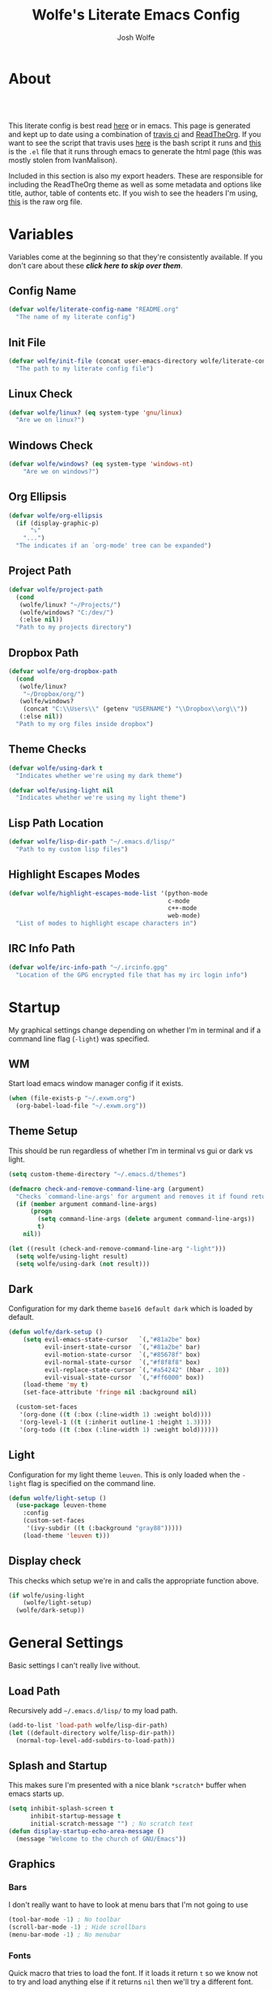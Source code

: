 * About
#+TITLE: Wolfe's Literate Emacs Config
#+AUTHOR: Josh Wolfe
#+HTML_HEAD: <link rel="stylesheet" type="text/css" href="https://www.pirilampo.org/styles/readtheorg/css/htmlize.css"/>
#+HTML_HEAD: <link rel="stylesheet" type="text/css" href="readtheorg.css"/>
#+HTML_HEAD: <script src="https://ajax.googleapis.com/ajax/libs/jquery/2.1.3/jquery.min.js"></script>
#+HTML_HEAD: <script src="https://maxcdn.bootstrapcdn.com/bootstrap/3.3.4/js/bootstrap.min.js"></script>
#+HTML_HEAD: <script type="text/javascript" src="https://www.pirilampo.org/styles/lib/js/jquery.stickytableheaders.min.js"></script>
#+HTML_HEAD: <script type="text/javascript" src="https://www.pirilampo.org/styles/readtheorg/js/readtheorg.js"></script>
#+LATEX_HEADER: \usepackage[margin=0.7in]{geometry}
#+HTML: <a href="https://travis-ci.org/WolfeCub/dotfiles"><img style="width:90px" src="https://travis-ci.org/WolfeCub/dotfiles.svg?branch=master" alt="Build Status"/></a><br><br>

This literate config is best read [[http://wolfecub.github.io/dotfiles/][here]] or in emacs.
This page is generated and kept up to date using a combination of
[[https://travis-ci.org/WolfeCub/dotfiles/][travis ci]] and [[https://github.com/fniessen/org-html-themes][ReadTheOrg]]. If you want to see the script that travis
uses [[https://github.com/WolfeCub/dotfiles/blob/master/.travis/build_site.sh][here]] is the bash script it runs and [[https://github.com/WolfeCub/dotfiles/blob/master/.travis/generate-html.el][this]] is the =.el= file that
it runs through emacs to generate the html page (this was mostly stolen
from IvanMalison).

Included in this section is also my export headers. These are responsible
for including the ReadTheOrg theme as well as some metadata and options
like title, author, table of contents etc. If you wish to see the headers
I'm using, [[https://raw.githubusercontent.com/WolfeCub/dotfiles/master/emacs/.emacs.d/README.org][this]] is the raw org file.

* Variables

Variables come at the beginning so that they're consistently available.
If you don't care about these *[[Startup][click here to skip over them]]*.

** Config Name

#+BEGIN_SRC emacs-lisp :tangle yes
  (defvar wolfe/literate-config-name "README.org"
    "The name of my literate config")
#+END_SRC

** Init File

#+BEGIN_SRC emacs-lisp :tangle yes
  (defvar wolfe/init-file (concat user-emacs-directory wolfe/literate-config-name)
    "The path to my literate config file")
#+END_SRC

** Linux Check

#+BEGIN_SRC emacs-lisp :tangle yes
  (defvar wolfe/linux? (eq system-type 'gnu/linux)
    "Are we on linux?")
#+END_SRC

** Windows Check

#+BEGIN_SRC emacs-lisp :tangle yes
(defvar wolfe/windows? (eq system-type 'windows-nt)
    "Are we on windows?")
#+END_SRC

** Org Ellipsis

#+BEGIN_SRC emacs-lisp :tangle yes
  (defvar wolfe/org-ellipsis
    (if (display-graphic-p)
        "⤵"
      "...")
    "The indicates if an `org-mode' tree can be expanded")
#+END_SRC

** Project Path

#+BEGIN_SRC emacs-lisp :tangle yes
  (defvar wolfe/project-path
    (cond
     (wolfe/linux? "~/Projects/")
     (wolfe/windows? "C:/dev/")
     (:else nil))
    "Path to my projects directory")
#+END_SRC

** Dropbox Path

#+BEGIN_SRC emacs-lisp :tangle yes
  (defvar wolfe/org-dropbox-path
    (cond
     (wolfe/linux?
      "~/Dropbox/org/")
     (wolfe/windows?
      (concat "C:\\Users\\" (getenv "USERNAME") "\\Dropbox\\org\\"))
     (:else nil))
    "Path to my org files inside dropbox")
#+END_SRC

** Theme Checks

#+BEGIN_SRC emacs-lisp :tangle yes
  (defvar wolfe/using-dark t
    "Indicates whether we're using my dark theme")
#+END_SRC

#+BEGIN_SRC emacs-lisp :tangle yes
  (defvar wolfe/using-light nil
    "Indicates whether we're using my light theme")
#+END_SRC

** Lisp Path Location

#+BEGIN_SRC emacs-lisp :tangle yes
  (defvar wolfe/lisp-dir-path "~/.emacs.d/lisp/"
    "Path to my custom lisp files")
#+END_SRC

** Highlight Escapes Modes

#+BEGIN_SRC emacs-lisp :tangle yes
  (defvar wolfe/highlight-escapes-mode-list '(python-mode
                                              c-mode
                                              c++-mode
                                              web-mode)
    "List of modes to highlight escape characters in")
#+END_SRC

** IRC Info Path

#+BEGIN_SRC emacs-lisp :tangle yes
  (defvar wolfe/irc-info-path "~/.ircinfo.gpg"
    "Location of the GPG encrypted file that has my irc login info")
#+END_SRC

* Startup

My graphical settings change depending on whether I'm in terminal
and if a command line flag (=-light=) was specified.

** WM

Start load emacs window manager config if it exists.

#+BEGIN_SRC emacs-lisp :tangle yes
  (when (file-exists-p "~/.exwm.org")
    (org-babel-load-file "~/.exwm.org"))
#+END_SRC

** Theme Setup

This should be run regardless of whether I'm in terminal vs gui or dark vs light.

#+BEGIN_SRC emacs-lisp :tangle yes
  (setq custom-theme-directory "~/.emacs.d/themes")

  (defmacro check-and-remove-command-line-arg (argument)
    "Checks `command-line-args' for argument and removes it if found returning t or nil"
    (if (member argument command-line-args)
        (progn
          (setq command-line-args (delete argument command-line-args))
          t)
      nil))

  (let ((result (check-and-remove-command-line-arg "-light")))
    (setq wolfe/using-light result)
    (setq wolfe/using-dark (not result)))
#+END_SRC

** Dark

Configuration for my dark theme =base16 default dark= which is loaded by default.

#+BEGIN_SRC emacs-lisp :tangle yes
  (defun wolfe/dark-setup ()
      (setq evil-emacs-state-cursor   `(,"#81a2be" box)
            evil-insert-state-cursor  `(,"#81a2be" bar)
            evil-motion-state-cursor  `(,"#85678f" box)
            evil-normal-state-cursor  `(,"#f8f8f8" box)
            evil-replace-state-cursor `(,"#a54242" (hbar . 10))
            evil-visual-state-cursor  `(,"#ff6000" box))
      (load-theme 'my t)
      (set-face-attribute 'fringe nil :background nil)

    (custom-set-faces
     '(org-done ((t (:box (:line-width 1) :weight bold))))
     '(org-level-1 ((t (:inherit outline-1 :height 1.3))))
     '(org-todo ((t (:box (:line-width 1) :weight bold))))))
#+END_SRC

** Light

Configuration for my light theme =leuven=. This is only loaded when the =-light= flag is
specified on the command line.

#+BEGIN_SRC emacs-lisp :tangle yes
  (defun wolfe/light-setup ()
    (use-package leuven-theme
      :config
      (custom-set-faces
       '(ivy-subdir ((t (:background "gray88")))))
      (load-theme 'leuven t)))
#+END_SRC

** Display check

This checks which setup we're in and calls the appropriate function above.

#+BEGIN_SRC emacs-lisp :tangle yes
  (if wolfe/using-light
      (wolfe/light-setup)
    (wolfe/dark-setup))
#+END_SRC

* General Settings

Basic settings I can't really live without.

** Load Path

Recursively add =~/.emacs.d/lisp/= to my load path.

#+BEGIN_SRC emacs-lisp :tangle yes
  (add-to-list 'load-path wolfe/lisp-dir-path)
  (let ((default-directory wolfe/lisp-dir-path))
    (normal-top-level-add-subdirs-to-load-path))
#+END_SRC

** Splash and Startup

This makes sure I'm presented with a nice blank =*scratch*=
buffer when emacs starts up.

#+BEGIN_SRC emacs-lisp :tangle yes
  (setq inhibit-splash-screen t
        inhibit-startup-message t
        initial-scratch-message "") ; No scratch text
  (defun display-startup-echo-area-message ()
    (message "Welcome to the church of GNU/Emacs"))
#+END_SRC

** Graphics
*** Bars

I don't really want to have to look at menu bars that I'm not going to use

#+BEGIN_SRC emacs-lisp :tangle yes
  (tool-bar-mode -1) ; No toolbar
  (scroll-bar-mode -1) ; Hide scrollbars
  (menu-bar-mode -1) ; No menubar
#+END_SRC

*** Fonts

Quick macro that tries to load the font. If it loads it return =t= so we
know not to try and load anything else if it returns =nil= then we'll
try a different font.

#+BEGIN_SRC emacs-lisp :tangle yes
  (defmacro load-font-if-exists (family size)
    (if (member family (font-family-list)) ; Set default font
        (progn
          (let ((font-and-size (format "%s-%s" family size)))
            (add-to-list 'default-frame-alist `(font . ,font-and-size))
            (set-face-attribute 'default t :font font-and-size))
          t)
      nil))
#+END_SRC

I like =Inconsolata-dz= a bit more than =Inconsolata= so use it if installed
otherwise fall back to regular =Inconsolata=.

#+BEGIN_SRC emacs-lisp :tangle yes
  (unless (load-font-if-exists "Inconsolata-dz" 16)
    (load-font-if-exists "Inconsolata" 16))
#+END_SRC

Force =Fira Code= for all =UTF-8= symbols.

#+BEGIN_SRC emacs-lisp :tangle yes
  (when (display-graphic-p)
    (let ((utf8-font "Fira Code"))
      (set-fontset-font "fontset-startup" '(#x000000 . #x3FFFFF) utf8-font)
      (set-fontset-font "fontset-default" '(#x000000 . #x3FFFFF) utf8-font)
      (set-fontset-font "fontset-standard" '(#x000000 . #x3FFFFF) utf8-font)))
#+END_SRC

Make sure that UTF-8 is used everywhere.

#+BEGIN_SRC emacs-lisp :tangle yes
  (set-terminal-coding-system  'utf-8)
  (set-keyboard-coding-system  'utf-8)
  (set-language-environment    'utf-8)
  (set-selection-coding-system 'utf-8)
  (setq locale-coding-system   'utf-8)
  (prefer-coding-system        'utf-8)
  (set-input-method nil)
#+END_SRC

*** Pretty Symbols

In emacs =24.4= we got =prettify-symbols-mode= which replaces things like =lambda=
with =λ=. This can help make the code easier to read. The =inhibit-compacting-font-caches=
stops garbage collect from trying to handle font caches which makes things a lot faster
and saves us ram.

#+BEGIN_SRC emacs-lisp :tangle yes
  (setq prettify-symbols-unprettify-at-point 'right-edge)
  (setq inhibit-compacting-font-caches t)
#+END_SRC

**** Global

These symbols are the basics that I would like enabled for all =prog-mode= modes.
This function can be called by the mode specific hook to push the defaults.

#+BEGIN_SRC emacs-lisp :tangle yes
  (defun wolfe/pretty-symbol-push-default ()
    (push '("!=" . ?≠) prettify-symbols-alist)
    (push '("<=" . ?≤) prettify-symbols-alist)
    (push '(">=" . ?≥) prettify-symbols-alist)
    (push '("=>" . ?⇒) prettify-symbols-alist))
#+END_SRC

Now apply the default to some modes I don't want anything special in.

#+BEGIN_SRC emacs-lisp :tangle yes
  (mapc
   (lambda (hook)
     (add-hook 'hook (lambda () (wolfe/pretty-symbol-push-default))))
   '(c-mode))
#+END_SRC

**** Python

#+BEGIN_SRC emacs-lisp :tangle yes
  (add-hook 'python-mode-hook
            (lambda ()
              (wolfe/pretty-symbol-push-default)
              (push '("def"    . ?ƒ) prettify-symbols-alist)
              (push '("sum"    . ?Σ) prettify-symbols-alist)
              (push '("**2"    . ?²) prettify-symbols-alist)
              (push '("**3"    . ?³) prettify-symbols-alist)
              (push '("None"   . ?∅) prettify-symbols-alist)
              (push '("in"     . ?∈) prettify-symbols-alist)
              (push '("not in" . ?∉) prettify-symbols-alist)
              (push '("return" . ?➡) prettify-symbols-alist)
              (prettify-symbols-mode t)))
#+END_SRC

**** Lisp

#+BEGIN_SRC emacs-lisp :tangle yes
  (add-hook 'emacs-lisp-mode-hook
            (lambda ()
              (wolfe/pretty-symbol-push-default)
              (push '("defun"    . ?ƒ) prettify-symbols-alist)
              (push '("defmacro" . ?μ) prettify-symbols-alist)
              (push '("defvar"   . ?ν) prettify-symbols-alist)
              (prettify-symbols-mode t)))
#+END_SRC

**** Go

#+BEGIN_SRC emacs-lisp :tangle yes
  (add-hook 'go-mode-hook
            (lambda ()
              (wolfe/pretty-symbol-push-default)
              (push '("func"    . ?ƒ) prettify-symbols-alist)
              (push '(":="    . ?←) prettify-symbols-alist)
              (prettify-symbols-mode t)))
#+END_SRC

*** Column Marker

#+BEGIN_SRC emacs-lisp :tangle yes
  (use-package column-marker
    :ensure nil
    :config
    (add-hook 'prog-mode-hook (lambda () (interactive) (column-marker-1 81)))
    (custom-set-faces
     '(column-marker-1 ((t (:background "dim gray"))))))
#+END_SRC

*** Highlight Escape Characters

This defines 4 new faces and the appropriate =regexps= that highlight
them and maps them to all the modes in [[Highlight Escapes Modes][=wolfe/highlight-escapes-mode-list=]].

#+BEGIN_SRC emacs-lisp :tangle yes
  (defface wolfe/backslash-escape-backslash-face
    '((t :inherit font-lock-regexp-grouping-backslash))
    "Face for the back-slash component of a back-slash escape."
    :group 'font-lock-faces)

  (defface wolfe/backslash-escape-char-face
    '((t :inherit font-lock-regexp-grouping-construct))
    "Face for the charcter component of a back-slash escape."
    :group 'font-lock-faces)

  (defface wolfe/format-code-format-face
    '((t :inherit font-lock-regexp-grouping-backslash))
    "Face for the % component of a printf format code."
    :group 'font-lock-faces)

  (defface wolfe/format-code-directive-face
    '((t :inherit font-lock-regexp-grouping-construct))
    "Face for the directive component of a printf format code."
    :group 'font-lock-faces)

  (mapc
   (lambda (mode)
     (font-lock-add-keywords
      mode
      '(("\\(\\\\\\)." 1 'wolfe/backslash-escape-backslash-face prepend)
        ("\\\\\\(.\\)" 1 'wolfe/backslash-escape-char-face      prepend)
        ("\\(%\\)."    1 'wolfe/format-code-format-face         prepend)
        ("%\\(.\\)"    1 'wolfe/format-code-directive-face      prepend))))
   wolfe/highlight-escapes-mode-list)
#+END_SRC

*** Highlight Todo, Fixme & Bug

#+BEGIN_SRC emacs-lisp :tangle yes
  (add-hook 'prog-mode-hook
                 (lambda ()
                  (font-lock-add-keywords nil
                   '(("\\<\\(FIXME\\|TODO\\|BUG\\|XXX\\):" 1 font-lock-warning-face t)))))
#+END_SRC

** Personal Defaults

Nothing to crazy here just the type of behaviour I personally
expect as default.

#+BEGIN_SRC emacs-lisp :tangle yes
  (show-paren-mode t) ; Highlights matching parens
  (fset 'yes-or-no-p 'y-or-n-p) ; y/n instead of yes/no
  (blink-cursor-mode -1) ; No need to flash the cursor
  (column-number-mode t) ; Show column in mode-line
  (delete-selection-mode 1) ; Replace selection on insert
  (setq-default truncate-lines t ; Don't wrap
                indent-tabs-mode nil)
  (setq vc-follow-symlinks t ; Always follow symlinks
        tags-revert-without-query t ; Don't ask to reload TAGS file
        echo-keystrokes 0.5
        custom-file "~/.emacs.d/custom.el" ; Set custom file and don't load it
        source-directory "~/Projects/emacs/")
#+END_SRC

** Misc
*** Vim Scrolloff

This makes scrolling gradual rather than by half page. I find that the
half page scroll really makes me lose where I am in the file so here
I make sure to scroll one line at a time. In addition I want to keep
what I'm working on centered so I start scrolling when the cursor is
10 lines away from the margin.

This behaviour in general emulates the =scrolloff= option in vim.

#+BEGIN_SRC emacs-lisp :tangle yes
  (setq scroll-margin 10
        scroll-step 1
        scroll-conservatively 10000
        scroll-preserve-screen-position 1)
#+END_SRC

*** Shell Tweaks

#+BEGIN_SRC emacs-lisp :tangle yes
  (setq explicit-shell-file-name
        (if (file-readable-p "/usr/bin/zsh") "/usr/bin/zsh" "/bin/bash"))
  (when (eq system-type 'windows-nt)
    (setq explicit-shell-file-name "cmdproxy.exe"))
#+END_SRC

*** Spell Check

#+BEGIN_SRC emacs-lisp :tangle yes
  (when wolfe/windows?
    (setq ispell-program-name "c:/emacs/hunspell/bin/hunspell.exe"))
#+END_SRC

*** Help & Compilation

Keep the output scrolling as it compiles.

#+BEGIN_SRC emacs-lisp :tangle yes
  (require 'compile)
  (setq compilation-scroll-output t)
#+END_SRC

=q= should really quit the buffer not just stick it at the bottom.

#+BEGIN_SRC emacs-lisp :tangle yes
  (dolist (m (list help-mode-map compilation-mode-map))
    (bind-key (kbd "q") (lambda () (interactive) (quit-window t)) m))
#+END_SRC

** Mode Line

If we're in GUI emacs we make sure to use =powerline= otherwise we use
a custom mode line configuration.

#+BEGIN_SRC emacs-lisp :tangle yes
      (if (display-graphic-p)
          (use-package powerline
            :init
            (defadvice powerline-major-mode (around delight-powerline-major-mode activate)
              (let ((inhibit-mode-name-delight nil))
                ad-do-it))

            :config
            (setq powerline-arrow-shape 'curve
                  powerline-display-buffer-size nil
                  powerline-display-mule-info nil)
            (powerline-default-theme)
            (remove-hook 'focus-out-hook 'powerline-unset-selected-window)
            (setq powerline-height 24))

        (setq-default mode-line-format
         (list
          " "
          ;; is this buffer read-only?
          '(:eval (when buffer-read-only
                    (propertize "RO"
                                'face 'font-lock-type-face
                                'help-echo "Buffer is read-only")))

          ;; was this buffer modified since the last save?
          '(:eval (when (buffer-modified-p)
                    (propertize "M"
                                'face 'font-lock-warning-face
                                'help-echo "Buffer has been modified")))

          " "
          ;; the buffer name; the file name as a tool tip
          '(:eval (propertize "%b " 'face 'font-lock-keyword-face
                              'help-echo (buffer-file-name)))


          ;; the current major mode for the buffer.
          "["

          '(:eval (propertize (format-mode-line mode-name) 'face '(:family "Arial")
                              'help-echo buffer-file-coding-system))
          '(:eval (propertize (format-mode-line minor-mode-alist)
                              'face '(:family "Arial")))
          "]             "

          ;; line and column
          "(" ;; '%02' to set to 2 chars at least; prevents flickering
          (propertize "%02l" 'face 'font-lock-type-face) ","
          (propertize "%02c" 'face 'font-lock-type-face)
          ") "

          ;; relative position, size of file
          "["
          (propertize "%p" 'face 'font-lock-constant-face) ;; % above top
          "/"
          (propertize "%I" 'face 'font-lock-constant-face) ;; size
          "] "

          ;; add the time, with the date and the emacs uptime in the tooltip
          '(:eval (propertize (format-time-string "%H:%M")
                              'help-echo
                              (concat (format-time-string "%c; ")
                                      (emacs-uptime "Uptime:%hh"))))
          )))
#+END_SRC

** Line Numbers

Vim-like relative line numbering. If we're on the latest versions of emacs
(i.e. =26.0.50= or higher) then we should use the native line numbering
otherwise we fall back to =nlinum-relative=.

#+BEGIN_SRC emacs-lisp :tangle yes
  (if (version< "26.0.50" emacs-version)
      (progn
        (add-hook 'prog-mode-hook (lambda ()
                                    (display-line-numbers-mode t)
                                    (setq display-line-numbers 'relative))))
    (progn
      (use-package nlinum-relative
        :config
        (nlinum-relative-setup-evil)
        (setq nlinum-relative-redisplay-delay 0.25)
        (setq nlinum-relative-current-symbol "")
        (add-hook 'prog-mode-hook 'nlinum-relative-mode))))

#+END_SRC

* Functions
** Face Under Point

Returns the font lock face that's under the cursor.

#+BEGIN_SRC emacs-lisp :tangle yes
  (defun what-face (pos)
    (interactive "d")
    (let ((face (or (get-char-property (point) 'read-face-name)
                    (get-char-property (point) 'face))))
      (if face (message "Face: %s" face) (message "No face at %d" pos))))
#+END_SRC

** Compile Project

Compiles the project without a prompt.

#+BEGIN_SRC emacs-lisp :tangle yes
  (defun wolfe/compile-no-prompt ()
    (interactive)
    (let ((compilation-read-command nil))
      (compile (eval compile-command))))
#+END_SRC

** Compile Dotfiles

Compiles all el files in the =~/.emacs.d= directory.

#+BEGIN_SRC emacs-lisp :tangle yes
  (defun wolfe/compile-dot-emacs ()
    "Byte-compile dotfiles."
    (interactive)
    (byte-recompile-directory user-emacs-directory 0))
#+END_SRC

#+BEGIN_SRC emacs-lisp :tangle yes
  (defun wolfe/clear-all-elc ()
    (interactive)
    (shell-command "find ~/.emacs.d/ -name \"*.elc\" -type f -delete"))
#+END_SRC

#+BEGIN_SRC emacs-lisp :tangle yes
  (defun wolfe/remove-elc-on-save ()
    "If you're saving an emacs-lisp file, likely the .elc is no longer valid."
    (add-hook 'after-save-hook
              (lambda ()
                (if (file-exists-p (concat buffer-file-name "c"))
                    (delete-file (concat buffer-file-name "c"))))
              nil t))
  (add-hook 'emacs-lisp-mode-hook 'wolfe/remove-elc-on-save)
#+END_SRC

** Find Tags

Looks up tag under point.

#+BEGIN_SRC emacs-lisp :tangle yes
  (defun wolfe/find-tag ()
    "Jump to the tag at point without prompting"
    (interactive)
    (find-tag (find-tag-default)))
#+END_SRC

#+BEGIN_SRC emacs-lisp :tangle yes
  (defun wolfe/create-tags ()
    "Create the tags table"
    (interactive)
    (save-window-excursion (shell-command "etags -R -o ETAGS *")))
#+END_SRC

#+BEGIN_SRC emacs-lisp :tangle yes
  (defadvice xref-find-definitions (around refresh-etags activate)
    "Rerun etags and reload tags if tag not found and redo find-tag.
     If buffer is modified, ask about save before running etags."
    (condition-case err
        ad-do-it
      (error (and (buffer-modified-p) (not (ding))
                  (save-buffer))
             (save-window-excursion (shell-command "etags -R *"))
             ad-do-it)))
#+END_SRC

** Terminal Suspend

Fixes =C-z= in terminal.

#+BEGIN_SRC emacs-lisp :tangle yes
  (defun wolfe/controlz ()
    (interactive)
    (when (eq (display-graphic-p) nil)
      (suspend-frame)))
#+END_SRC

** Dropbox

Utility functions for finding Dropbox directories/files.

#+BEGIN_SRC emacs-lisp :tangle yes
  (defun wolfe/org-open (name)
    "Opens the file in the dropbox path"
    (interactive)
    (evil-buffer-new nil (concat wolfe/org-dropbox-path name ".org")))
#+END_SRC

#+BEGIN_SRC emacs-lisp :tangle yes
  (defun wolfe/dropbox-start ()
    (interactive)
    (if (eq nil (file-exists-p "/virtual/wolfejos/dropbox/.dropbox-dist"))
        (call-process-shell-command "(python ~/.emacs.d/dropbox.py start -i&)")
      (call-process-shell-command "(python ~/.emacs.d/dropbox.py start&)")))
#+END_SRC

#+BEGIN_SRC emacs-lisp :tangle yes
  (defun wolfe/dropbox-stop ()
    (interactive)
    (call-process-shell-command "python ~/.emacs.d/dropbox.py stop&"))
#+END_SRC

** Reload

For reloading =init.el= file without restarting.

#+BEGIN_SRC emacs-lisp :tangle yes
  (defun wolfe/load-init ()
    "Reloads init file"
    (interactive)
    (load-file "~/.emacs.d/init.el"))
#+END_SRC

** Narrowing

Better narrowing.

#+BEGIN_SRC emacs-lisp :tangle yes
  (defun narrow-or-widen-dwim (p)
    "Widen if buffer is narrowed, narrow-dwim otherwise.
  Dwim means: region, org-src-block, org-subtree, or
  defun, whichever applies first. Narrowing to
  org-src-block actually calls `org-edit-src-code'.

  With prefix P, don't widen, just narrow even if buffer
  is already narrowed."
    (interactive "P")
    (declare (interactive-only))
    (cond ((and (buffer-narrowed-p) (not p)) (widen))
          ((region-active-p)
           (narrow-to-region (region-beginning)
                             (region-end)))
          ((derived-mode-p 'org-mode)
           ;; `org-edit-src-code' is not a real narrowing
           ;; command. Remove this first conditional if
           ;; you don't want it.
           (cond ((ignore-errors (org-edit-src-code) t)
                  (delete-other-windows))
                 ((ignore-errors (org-narrow-to-block) t))
                 (t (org-narrow-to-subtree))))
          ((derived-mode-p 'latex-mode)
           (LaTeX-narrow-to-environment))
          (t (narrow-to-defun))))
#+END_SRC

** Man Replacement

Use the real =man= if I'm on a system that has the binary otherwise
we should just use the emacs =woman=.

#+BEGIN_SRC emacs-lisp :tangle yes
  (defun wolfe/man ()
    (if (executable-find "man")
        (man (word-at-point))
      (woman)))
#+END_SRC

** Hot Expand

Is used in one of my [[Hydra][hydras]] =wolfe/hydra-org-expand=. For inserting org-templates.

#+BEGIN_SRC emacs-lisp :tangle yes
  (defun hot-expand (str &optional additional-text)
    "Expand org template."
    (insert str)
    (org-try-structure-completion)
    (when additional-text
      (insert additional-text)
      (forward-line)))
#+END_SRC

** Projectile If-Else

This allows us to easily call a projectile version of a
function if we're inside of a project otherwise we can just
call the normal version. For example =projectile-ag= vs =ag=.

#+BEGIN_SRC emacs-lisp :tangle yes
  (defun wolfe/if-else-projectile (if-function else-function)
    "Calls the if-function if inside a project otherwise
  it calls the else-function"
    (interactive)
    (if (projectile-project-p)
        (call-interactively if-function)
      (call-interactively else-function)))
#+END_SRC

** Projectile Invalidate From List

Select project from list of projectile projects to invalidate.

#+BEGIN_SRC emacs-lisp :tangle yes
  (defun wolfe/projectile-invalidate-list ()
    (interactive)
    (projectile-invalidate-cache t))
#+END_SRC

** User Pass Tupple

Uses GPG to decrypt =file= and returns a list of the contents split on spaces.

#+BEGIN_SRC emacs-lisp :tangle yes
  (defun wolfe/get-user-pass (file)
    (split-string
     (car (last (split-string
                 (shell-command-to-string (concat "gpg --output - --decrypt "
                                                  (expand-file-name file)))
                 "[|\n]" t "[ 	\n]"))) " "))
#+END_SRC

** Ag Kill Buffers and Close Window

Kill all the open ag buffers and delete the window I'm in. This is bound
in my [[Ag][=ag config=]] in =ag-mode-map= so it will close the current =ag= window
and all the buffers.

#+BEGIN_SRC emacs-lisp :tangle yes
  (defun wolfe/ag-kill-buffers-and-window ()
    (interactive)
    (ag-kill-buffers)
    (delete-window))
#+END_SRC

** Org Tree Slides Set Transient Map

This function once called will keep a transient map active until =wolfe--enable-transient-map=
is set to nil at which point it will unbind the variable. This is used with [[Org Tree Slide][=org-tree-slide-mode=]]
to add custom bindings regardless of the mode.

#+BEGIN_SRC emacs-lisp :tangle yes
  (defun wolfe/org-tree-set-transient-map ()
    (interactive)
    (if wolfe--enable-transient-map
        (let ((map (make-sparse-keymap)))
          (define-key map (kbd "<right>") 'org-tree-slide-move-next-tree)
          (define-key map (kbd "<left>")  'org-tree-slide-move-previous-tree)
          (define-key map (kbd "<up>")    'org-tree-slide-content)
          (define-key map (kbd "<down>")  'org-tree-slide-display-header-toggle)
          (set-transient-map map nil 'wolfe/org-tree-set-transient-map))
      (makeunbound wolfe--enable-transient-map)))
#+END_SRC

** Eval and Replace

This was stolen from [[https://github.com/bbatsov/prelude][prelude]] emacs. Over there it's called =prelude-eval-and-replace=.

#+BEGIN_SRC emacs-lisp :tangle yes
  (defun wolfe/eval-and-replace (beginning end)
    "Replace the preceding sexp or region with its value."
    (interactive "r")
    (if (region-active-p)
        (delete-region beginning end)
      (backward-kill-sexp))
    (condition-case nil
        (prin1 (eval (read (current-kill 0)))
               (current-buffer))
      (error (message "Invalid expression")
             (insert (current-kill 0)))))

#+END_SRC

* Org Mode
** General

Setup some basic quality of life org settings.

#+BEGIN_SRC emacs-lisp :tangle yes
  (setq org-pretty-entities t
        org-src-fontify-natively t
        org-src-tab-acts-natively t
        org-src-window-setup 'current-window
        org-fontify-whole-heading-line t
        org-fontify-done-headline t
        org-fontify-quote-and-verse-blocks t
        org-highlight-latex-and-related '(latex)
        org-log-done 'time
        org-enforce-todo-dependencies t
        org-agenda-use-time-grid nil
        org-agenda-skip-deadline-if-done t
        org-agenda-skip-scheduled-if-done t
        org-ellipsis wolfe/org-ellipsis)

  (defun wolfe/org-tags-compute-width ()
    (- (floor (* 0.8 (frame-width)))))

  (add-hook 'org-mode-hook
            (lambda ()
              (setq org-tags-column (wolfe/org-tags-compute-width))
              (org-align-all-tags)))
  (add-hook 'org-agenda-mode-hook
            (lambda ()
              (setq org-agenda-tags-column (wolfe/org-tags-compute-width))
              (org-agenda-align-tags)))

  (defun wolfe/save-org-archive-buffers (orig-fun &rest args)
    (save-some-buffers 'no-confirm
                       (lambda ()
                         (string-match "_archive\\'" buffer-file-name))))

  (advice-add 'org-archive-subtree :after 'wolfe/save-org-archive-buffers)

  (org-babel-do-load-languages
   'org-babel-load-languages
   '((shell . t)
     (  dot . t)))

  (global-set-key "\C-cl" 'org-store-link)

  ;; ispell ignores SRC blocks
  (add-to-list 'ispell-skip-region-alist '("#\\+BEGIN_SRC" . "#\\+END_SRC"))
  (add-to-list 'ispell-skip-region-alist '("#\\+BEGIN_LATEX" . "#\\+END_LATEX"))

  ;; Refresh images after executing a src block
  (add-hook 'org-babel-after-execute-hook
            (lambda ()
              (when org-inline-image-overlays
                (org-redisplay-inline-images))))

  (defun wolfe/confirm-babel-evaluate (lang body)
    (not (string= lang "dot")))
  (setq org-confirm-babel-evaluate 'wolfe/confirm-babel-evaluate)

  ;; Open PDFs with zathura
  (add-hook 'org-mode-hook
            (lambda ()
              (setq org-file-apps
                    (append '(("\\.pdf\\'" . "zathura \"%s\"")) org-file-apps))))
#+END_SRC

** Bullets

Replaces the asterisks with nice UTF-8 bullets.

#+BEGIN_SRC emacs-lisp :tangle yes
  (use-package org-bullets
    :config
    (add-hook 'org-mode-hook (lambda () (org-bullets-mode 1))))
#+END_SRC

** Agenda

Setup org agenda for managing my life.

#+BEGIN_SRC emacs-lisp :tangle yes
  (use-package org-agenda
    :ensure nil
    :bind (("C-c a" . org-agenda)
           :map org-agenda-mode-map
           ("j" . org-agenda-next-item)
           ("k" . org-agenda-previous-item))
    :config
    ;; Formats the agenda into nice columns
    (setq org-agenda-prefix-format
          '((agenda . " %i %-12t% s %-12(car (last (org-get-outline-path)))")
            (timeline . "  % s")
            (todo . " %i %-12:c")
            (tags . " %i %-12:c")
            (search . " %i %-12:c")))

    ;; Sets location of org files
    (setq org-agenda-files `(,(concat wolfe/org-dropbox-path "everything.org")))
    (setq browse-url-browser-function 'browse-url-chromium))
#+END_SRC

** Capture

#+BEGIN_SRC emacs-lisp :tangle yes
  (global-set-key "\C-cc" 'org-capture)

  (setq org-default-notes-file (concat wolfe/org-dropbox-path "everything.org"))
  (setq org-capture-templates
        '(("t" "Task" entry (file+headline "" "Tasks")
           "* TODO %?\n  DEADLINE: %t\n")))
#+END_SRC

** Export

Setup html for syntax highlighting on export and add the apppropriate
minted package for PDF export.

#+BEGIN_SRC emacs-lisp :tangle yes
  (use-package htmlize)

  (require 'ox-latex)
  (add-to-list 'org-latex-packages-alist '("" "minted"))
  (setq org-export-allow-bind-keywords t
        org-latex-listings 'minted)
  (setq org-latex-pdf-process
        '("pdflatex -shell-escape -interaction nonstopmode -output-directory %o %f"
          "pdflatex -shell-escape -interaction nonstopmode -output-directory %o %f"
          "pdflatex -shell-escape -interaction nonstopmode -output-directory %o %f"))
#+END_SRC

*** Hugo

#+BEGIN_SRC emacs-lisp :tangle yes
  (use-package ox-hugo
    :after ox)
#+END_SRC

** Org Tree Slide

Presentation mode that runs from within an org document. I add a custom hook for [[Org Tree Slides Set Transient Map][a function]] that
repeatedly creates a transient map replacing the controls regardless of my evil mode.

#+BEGIN_SRC emacs-lisp :tangle yes
  (use-package org-tree-slide
    :config
    (add-hook 'org-tree-slide-mode-hook
              (lambda ()
                (if org-tree-slide-mode
                    ;; When mode is enabled
                    (progn (setq wolfe--enable-transient-map t)
                           (wolfe/org-tree-set-transient-map))
                  ;; When mode is disabled
                  (setq wolfe--enable-transient-map nil)))))
#+END_SRC

* Keymaps
** Hydra

Customizable popup menus.

#+BEGIN_SRC emacs-lisp :tangle yes
  (use-package hydra)
  (use-package major-mode-hydra
    :ensure nil)
#+END_SRC

*** Major Modes
**** C#

#+BEGIN_SRC emacs-lisp :tangle yes
  (major-mode-hydra-bind csharp-mode "Find"
    ("d" omnisharp-go-to-definition              "Goto definition")
    ("D" omnisharp-go-to-definition-other-window "Pop-open definition")
    ("u" omnisharp-find-usages                   "Find usages")
    ("p" omnisharp-find-implementations          "Find implementations"))

  (major-mode-hydra-bind csharp-mode "Fix/Refactor"
    ("r" omnisharp-rename                        "Rename symbol")
    ("f" omnisharp-run-code-action-refactoring   "Code action")
    ("i" omnisharp-code-format-region            "Indent region")
    ("I" omnisharp-code-format-entire-file       "Indent entire file"))

  (major-mode-hydra-bind csharp-mode "Solution"
    ("e" omnisharp-solution-errors               "Solution errors")
    ("a" omnisharp-add-to-solution-current-file  "Add current file to sln")
    ("s" omnisharp-reload-solution               "Reload solution"))
#+END_SRC

**** Python

#+BEGIN_SRC emacs-lisp :tangle yes
  (major-mode-hydra-bind python-mode "Python"
    ("i" elpy-importmagic-fixup "Importmagic fixup")
    ("d" elpy-goto-definition   "Goto definition")
    ("r" elpy-multiedit-python-symbol-at-point   "Rename symbol")
    ("f" elpy-format-code   "Format code")
    )
#+END_SRC

**** Org Mode

#+BEGIN_SRC emacs-lisp :tangle yes
  (major-mode-hydra-bind org-mode "Org Mode"
    ("t" (funcall wolfe/hydra-org-expand) "Expand template"))
#+END_SRC

**** Org Templates

#+BEGIN_SRC emacs-lisp :tangle yes
  (setq wolfe/hydra-org-expand
        (defhydra hydra-org-template (:color blue :hint nil)
          "
          _c_enter  _q_uote    _L_aTeX:
          _l_atex   _e_xample  _i_ndex:
          _a_scii   _v_erse    _I_NCLUDE:
          _s_rc     _t_angle   _H_TML:
          _h_tml    _d_ot src  _A_SCII:
          "
          ("s" (hot-expand "<s"))
          ("e" (hot-expand "<e"))
          ("q" (hot-expand "<q"))
          ("v" (hot-expand "<v"))
          ("t" (hot-expand "<s" "emacs-lisp :tangle yes"))
          ("d" (hot-expand "<s" "dot :file TMP.png :cmdline -Kdot -Tpng"))
          ("c" (hot-expand "<c"))
          ("l" (hot-expand "<l"))
          ("h" (hot-expand "<h"))
          ("a" (hot-expand "<a"))
          ("L" (hot-expand "<L"))
          ("i" (hot-expand "<i"))
          ("I" (hot-expand "<I"))
          ("H" (hot-expand "<H"))
          ("A" (hot-expand "<A"))))
#+END_SRC

*** Minor Modes
**** Projectile

#+BEGIN_SRC emacs-lisp :tangle yes
  (setq wolfe/hydra-projectile
        (pretty-hydra-define hydra-projectile (:exit t :hint nil)
          ("Files" (("f" counsel-projectile-find-file        "Find File")
                    ("d" counsel-projectile-find-dir         "Find Directory")
                    ("o" projectile-multi-occur              "Multi Occur")
                    ("s" counsel-projectile-switch-project   "Switch Project")
                    ("k" projectile-kill-buffers             "Kill Buffers"))

           "Cache" (("c" projectile-invalidate-cache         "Clear Cache")
                    ("C" wolfe/projectile-invalidate-list    "Clear A Cache")
                    ("P" projectile-clear-known-projects     "Clear Projects")))))
#+END_SRC

**** Jira

#+BEGIN_SRC emacs-lisp :tangle yes
  (defun wolfe/hydra-jira ()
    (interactive)
    (funcall
        (pretty-hydra-define hydra-jira (:exit t :hint nil)
          ("Get" (("p" org-jira-get-projects                "Get Projects")
                  ("g" org-jira-get-issues                  "Get Issues")
                  ("G" org-jira-get-subtasks                "Get Subtasks")
                  ("r" org-jira-refresh-issue               "Refresh Issue")
                  ("R" org-jira-refresh-issues-in-buffer    "Refresh Issues in Buffer"))

           "Manage" (("b" org-jira-browse-issue             "Browse Issue")
                     ("c" org-jira-create-issue             "Create Issue")
                     ("s" org-jira-create-subtask           "Create Subtask")
                     ("P" org-jira-progress-issue           "Update Issue Progress")
                     ("a" org-jira-assign-issue             "Assign Issue"))

           "Push" (("u" org-jira-update-issue                "Update Issue")
                   ("y" org-jira-copy-current-issue-key      "Copy Current Issue Key")
                   ("U" org-jira-update-comment              "Update Comment")
                   ("t" org-jira-todo-to-jira                "Todo to Jira"))))))
#+END_SRC

** Evil & General
*** General

#+BEGIN_SRC emacs-lisp :tangle yes
    (use-package general)
#+END_SRC

*** Evil

#+BEGIN_SRC emacs-lisp :tangle yes
  (use-package evil
    :demand
    :init
    (setq evil-want-C-u-scroll t) ; Unbind <C-u> for evil mode's use
    (setq evil-want-C-i-jump nil)
    :config
    (evil-mode t)
    (setq evil-split-window-below t
          evil-vsplit-window-right t
          evil-lookup-func #'wolfe/man)
    (setq-default evil-symbol-word-search t)
    (custom-set-variables '(evil-search-module (quote evil-search)))
    (evil-ex-define-cmd "re[load]" 'wolfe/load-init) ; Custom reload command
    (evil-ex-define-cmd "Q" 'save-buffers-kill-terminal) ; For typos
    (define-key evil-ex-map "e " 'counsel-find-file) ; Trigger file completion :e
    (global-unset-key (kbd "M-SPC")) ; Unbind secondary leader

    (general-create-definer wolfe/bind-leader
                            :keymaps 'global
                            :states '(normal insert visual emacs)
                            :prefix "SPC"
                            :non-normal-prefix "M-SPC")

    (general-define-key
     :states 'motion
     "k" 'evil-previous-visual-line
     "j" 'evil-next-visual-line)

    (general-define-key
     :states 'operator
     "k" 'evil-previous-line
     "j" 'evil-next-line)

    (general-define-key
     :states 'visual
     "<" (lambda ()
           (interactive)
           (evil-shift-left (region-beginning) (region-end))
           (evil-normal-state)
           (evil-visual-restore))
     ">" (lambda ()
           (interactive)
           (evil-shift-right (region-beginning) (region-end))
           (evil-normal-state)
           (evil-visual-restore)))

    (general-define-key
     :states 'normal
     "C-z"  'wolfe/controlz
     "C-l"  'evil-ex-nohighlight)

    (wolfe/bind-leader
     "w"  'save-buffer
     "S"  'wolfe/eval-and-replace
     "s"  'eval-defun
     "b"  'mode-line-other-buffer
     "k"  'kill-buffer
     "m"  'ivy-switch-buffer
     "e"  'iedit-mode
     "c"  'wolfe/compile-no-prompt
     "n"  'narrow-or-widen-dwim
     "a"  'org-agenda
     "g"  'magit-status
     "''" 'org-edit-src-exit
     "#"  'wolfe/csharp-project
     "t"    (lambda() (interactive) (wolfe/if-else-projectile 'treemacs-projectile 'treemacs))
     "f"    (lambda() (interactive) (wolfe/if-else-projectile 'counsel-projectile-ag 'counsel-ag))
     "p"    (lambda() (interactive) (funcall wolfe/hydra-projectile))
     ";"    (lambda() (interactive) (save-excursion (end-of-line) (insert-char ?\;)))
     "id"   (lambda() (interactive) (indent-region (point-min) (point-max)))
     "o"    (lambda() (interactive) (wolfe/org-open "everything"))
     "init" (lambda() (interactive) (evil-buffer-new nil wolfe/init-file))
     "SPC"  'major-mode-hydra))
#+END_SRC

*** Evil Surround

Tpope's surround

#+BEGIN_SRC emacs-lisp :tangle yes
    (use-package evil-surround
      :config
      (global-evil-surround-mode 1))
#+END_SRC

*** Evil Machit

#+BEGIN_SRC emacs-lisp :tangle yes
    (use-package evil-matchit
      :config
      (global-evil-matchit-mode 1))

#+END_SRC

*** Evil Visual Star

This allows me to easily start a =*= or =#= search from a visual selection.

#+BEGIN_SRC emacs-lisp :tangle yes
  (use-package evil-visualstar
    :config
    (global-evil-visualstar-mode))
#+END_SRC

*** Evil Numbers

#+BEGIN_SRC emacs-lisp :tangle yes
  (use-package evil-numbers
    :config
    (define-key evil-normal-state-map (kbd "C-a") 'evil-numbers/inc-at-pt)
    (define-key evil-normal-state-map (kbd "C--") 'evil-numbers/dec-at-pt))

#+END_SRC

*** Evil Lion

#+BEGIN_SRC emacs-lisp :tangle yes
  (use-package evil-lion
    :config
    (evil-lion-mode))
#+END_SRC

* Project Management
** Ag

Emacs interface for ag

#+BEGIN_SRC emacs-lisp :tangle yes
  (use-package ag
    :bind (:map ag-mode-map
           ("Q" . wolfe/ag-kill-buffers-and-window)))
#+END_SRC

** Magit

Magic git interface from within emacs

#+BEGIN_SRC emacs-lisp :tangle yes
  (use-package magit
    :defer 10
    :config
    (use-package evil-magit)
    (setq magit-bury-buffer-function
          (lambda (con)
            (kill-buffer)
            (delete-window))))
#+END_SRC

** Projectile

Project management

#+BEGIN_SRC emacs-lisp :tangle yes
  (use-package projectile
    :config
    (use-package counsel-projectile
      :config
      (counsel-projectile-mode))
    (setq projectile-enable-caching t)
    (setq projectile-indexing-method 'alien)
    (setq projectile-globally-ignored-file-suffixes
          '("#" "~" ".swp" ".o" ".so" ".exe" ".dll" ".elc" ".pyc" ".jar"))
    (setq projectile-globally-ignored-directories
          '(".git" "node_modules" "__pycache__" ".vs"))
    (setq projectile-globally-ignored-files '("TAGS" "tags" ".DS_Store"))
    (projectile-mode))
#+END_SRC

** Treemacs

#+BEGIN_SRC emacs-lisp :tangle yes
  (use-package treemacs
    :config
    (setq treemacs-follow-after-init t
          treemacs-width             35
          treemacs-indentation       2))
#+END_SRC

#+BEGIN_SRC emacs-lisp :tangle yes
  (use-package treemacs-evil)
#+END_SRC

#+BEGIN_SRC emacs-lisp :tangle yes
  (use-package treemacs-projectile)
#+END_SRC

* Languages
** Generic Web
#+BEGIN_SRC emacs-lisp :tangle yes
  (use-package web-mode
    :mode ("\\.html\\'" "\\.php\\'" "\\.js\\'")
    :config
    (setq web-mode-enable-auto-closing t)
    (setq web-mode-enable-auto-opening t)
    (setq web-mode-enable-auto-indentation t))

  (use-package json-mode)
#+END_SRC

#+BEGIN_SRC emacs-lisp :tangle yes
  (use-package company-restclient
    :after company
    :config
    (add-to-list 'company-backends 'company-restclient))
#+END_SRC

** Javascript

#+BEGIN_SRC emacs-lisp :tangle yes
  (use-package company-tern
    :after company
    :config
    (add-to-list 'company-backends 'company-tern)
    (add-hook 'web-mode-hook 'tern-mode))
#+END_SRC

#+BEGIN_SRC emacs-lisp :tangle yes
  (use-package indium)
#+END_SRC

Basic editing mode for React.js files.

#+BEGIN_SRC emacs-lisp :tangle yes
  (use-package rjsx-mode)
#+END_SRC

** Lisp Family

#+BEGIN_SRC emacs-lisp :tangle yes
  (use-package parinfer
    :defer t
    :bind
    (("C-," . parinfer-toggle-mode))
    :init
    (setq
     parinfer-extensions '(defaults pretty-parens evil smart-tab smart-yank)
     parinfer-lighters '(" Φi" . " Φp"))
    (add-hook 'clojure-mode-hook     #'parinfer-mode)
    (add-hook 'emacs-lisp-mode-hook  #'parinfer-mode)
    (add-hook 'common-lisp-mode-hook #'parinfer-mode)
    (add-hook 'scheme-mode-hook      #'parinfer-mode)
    (add-hook 'lisp-mode-hook        #'parinfer-mode))
#+END_SRC

** Racket

#+BEGIN_SRC emacs-lisp :tangle yes
  (use-package racket-mode
    :defer t)
#+END_SRC

** Latex

#+BEGIN_SRC emacs-lisp :tangle yes
  (use-package latex-preview-pane
    :defer t
    :ensure f)
#+END_SRC

** C/C++

#+BEGIN_SRC emacs-lisp :tangle yes
  (setq gdb-many-windows t
        gdb-show-main t
        company-clang-insert-arguments nil)

  (use-package company-irony
    :after company
    :config
    (add-hook 'c++-mode-hook 'irony-mode)
    (add-hook 'c-mode-hook 'irony-mode)
    (eval-after-load 'company
      '(add-to-list 'company-backends 'company-irony)))
#+END_SRC

** C#

#+BEGIN_SRC emacs-lisp :tangle yes
  (use-package omnisharp
    :after company
    :config
    (when wolfe/windows?
      (setq omnisharp-server-executable-path "C:/emacs/omnisharp/Omnisharp.exe"))
    (add-hook 'csharp-mode-hook
              (lambda ()
                (evil-define-key 'normal omnisharp-mode-map (kbd "g d") 'omnisharp-go-to-definition)
                (unless (file-exists-p "Makefile")
                  (set (make-local-variable 'compile-command) (concat "msbuild " (cdr (assoc :project-root omnisharp--server-info)))))))
    (add-hook 'csharp-mode-hook 'omnisharp-mode)
    (add-to-list 'company-backends 'company-omnisharp))
#+END_SRC

** Python

I explicitly load the python package so that I can defer it
and =elpy= together since elpy is a bit slow to load at startup.

#+BEGIN_SRC emacs-lisp :tangle yes
  (use-package python
    :defer 10
    :hook python-mode-hook)

  (use-package elpy
    :after (company python)
    :init (elpy-enable)
    :config
    (setq elpy-rpc-backend "jedi")
    (when (executable-find "ipython")
      (setq python-shell-interpreter "ipython"
            python-shell-interpreter-args "-i --simple-prompt"))

    (delete 'elpy-module-highlight-indentation elpy-modules)
    (delete 'elpy-module-flymake elpy-modules))
#+END_SRC

** Shell Scripts

#+BEGIN_SRC emacs-lisp :tangle yes
  (use-package company-shell
    :after company
    :config
    (add-to-list 'company-backends '(company-shell company-shell-env)))
#+END_SRC

** Go

#+BEGIN_SRC emacs-lisp :tangle yes
  (use-package go-mode
    :config
    (add-hook 'go-mode-hook (lambda () (setq tab-width 4))))
#+END_SRC

#+BEGIN_SRC emacs-lisp :tangle yes
  (use-package company-go
    :after company
    :config
    (when wolfe/linux?
      (add-to-list 'exec-path "~/Projects/go/bin"))
    (add-to-list 'company-backends 'company-go))
#+END_SRC

** Nim

#+BEGIN_SRC emacs-lisp :tangle yes
  (use-package nim-mode
    :defer t)
#+END_SRC

* Utility
** Eyebrowse

#+BEGIN_SRC emacs-lisp :tangle yes
  (use-package eyebrowse
    :config
    (eyebrowse-mode t)
    (setq eyebrowse-new-workspace t)
    (evil-ex-define-cmd "tabe" 'eyebrowse-create-window-config)
    (eyebrowse-setup-opinionated-keys) ; Evil window bindings
    (define-key evil-normal-state-map (kbd "<left>") 'eyebrowse-prev-window-config)
    (define-key evil-normal-state-map (kbd "<right>") 'eyebrowse-next-window-config))
#+END_SRC

** Ranger

#+BEGIN_SRC emacs-lisp :tangle yes
  (use-package ranger
    :config
    (setq ranger-cleanup-on-disable t)
    (ranger-override-dired-mode t))
#+END_SRC

** Iedit

Edit all instances of a string

#+BEGIN_SRC emacs-lisp :tangle yes
  (use-package iedit
    :config
    (setq iedit-toggle-key-default nil))
#+END_SRC

** Quick Run

#+BEGIN_SRC emacs-lisp :tangle yes
  (use-package quickrun)
#+END_SRC

** Restclient

Postman inside of emacs.

#+BEGIN_SRC emacs-lisp :tangle yes
  (use-package restclient
    :defer t)
#+END_SRC

** Rainbow Mode

Shows hex colors inline.

#+BEGIN_SRC emacs-lisp :tangle yes
  (use-package rainbow-mode
    :defer t)
#+END_SRC

** Midnight Mode

#+BEGIN_SRC emacs-lisp :tangle yes
  (use-package midnight
    :config
    (midnight-delay-set 'midnight-delay "4:00am"))
#+END_SRC

** Org Jira

#+BEGIN_SRC emacs-lisp :tangle yes
  (use-package org-jira
    :defer t
    :config
    (setq jiralib-url "https://indigoca.atlassian.net"))
#+END_SRC

** Delight

#+BEGIN_SRC emacs-lisp :tangle yes
  (use-package delight
    :config
    (delight '((emacs-lisp-mode       "ξ" :major)
               (lisp-interaction-mode "λ" :major)
               (python-mode           "π" :major)
               (org-mode              "Ø" :major)
               (company-mode          " C"  company)
               (ivy-mode              " ι"  ivy)
               (projectile-mode       " ρ"  projectile)
               (eldoc-mode            " ε"  eldoc)
               (flycheck-mode         " ƒ"  flycheck)
               (omnisharp-mode        " ο#" omnisharp)
               (undo-tree-mode        ""    undo-tree)
               (auto-revert-mode      ""    autorevert)
               (flyspell-mode         ""    flyspell))))
#+END_SRC

* Completion
** Ivy & Counsel

#+BEGIN_SRC emacs-lisp :tangle yes
  (use-package ivy
    :demand
    :bind (("M-x" . counsel-M-x)
           ("C-x C-f" . counsel-find-file)
           :map ivy-minibuffer-map
           ("TAB" . ivy-next-line)
           ("RET" . ivy-alt-done))
    :init
    (use-package smex)
    (use-package counsel)
    :config
    (use-package all-the-icons-ivy
      :config
      (all-the-icons-ivy-setup))

    (setq ivy-re-builders-alist
          '((t . ivy--regex-ignore-order)))
    (setq ivy-wrap t)
    (ivy-mode 1)

    (define-key ivy-switch-buffer-map (kbd "C-d")
      (lambda () (interactive)
        (setq ivy-current-prefix-arg current-prefix-arg)
        (ivy-set-action 'ivy--kill-buffer-action)
        (ivy-call)
        (ivy-shrink-after-dispatching)))

    (use-package ivy-rich
      :config
      (ivy-rich-mode 1))

    (use-package doom-todo-ivy
      :ensure nil
      :config
      (evil-define-command doom/ivy-tasks-ex (&optional bang)
        "An ex wrapper around `doom/ivy-tasks'."
        (interactive "<!>")
        (doom/ivy-tasks bang))
      (evil-ex-define-cmd "todo" 'doom/ivy-tasks-ex))

    (eval-after-load "hydra" (use-package ivy-hydra)))
#+END_SRC

** Swiper

#+BEGIN_SRC emacs-lisp :tangle yes
(use-package swiper
  :bind (("C-s" . swiper)))
#+END_SRC

** Company

Autocomplete engine

#+BEGIN_SRC emacs-lisp :tangle yes
  (use-package company
    :bind (:map company-active-map
           ("C-n" . company-select-next)
           ("C-p" . company-select-previous))
    :init
    (global-company-mode)
    :config
    (setq company-idle-delay 0) ; Delay to complete
    (setq company-minimum-prefix-length 1)
    (setq company-selection-wrap-around t) ; Loops around suggestions

    (if (display-graphic-p)
        (define-key company-active-map [tab] 'company-select-next)
      (define-key company-active-map (kbd "C-i") 'company-select-next))
#+END_SRC

#+BEGIN_SRC emacs-lisp :tangle yes
  (require 'color)
  (let ((bg (face-attribute 'default :background))
        (ac (face-attribute 'match :foreground)))
    (custom-set-faces
     `(company-tooltip ((t (:inherit default :background ,(color-lighten-name bg 2)))))
     `(company-scrollbar-bg ((t (:background ,(color-lighten-name bg 10)))))
     `(company-scrollbar-fg ((t (:background ,(color-lighten-name bg 5)))))
     `(company-tooltip-selection ((t (:inherit font-lock-function-name-face))))
     `(company-tooltip-common ((t (:inherit font-lock-constant-face))))
     `(company-preview-common ((t (:foreground ,ac :background ,(color-lighten-name bg 10))))))))
#+END_SRC

** Flycheck Linting

On the fly syntax checking

#+BEGIN_SRC emacs-lisp :tangle yes
  (use-package flycheck
    :config
    (global-flycheck-mode)
    (setq-default flycheck-disabled-checkers '(emacs-lisp-checkdoc)))
#+END_SRC

** Yasnippet

#+BEGIN_SRC emacs-lisp :tangle yes
  (use-package yasnippet
    :config
    (yas-global-mode 1))
#+END_SRC

* Misc
** Email

#+BEGIN_SRC emacs-lisp :tangle yes
  (require 'epa-file)
  (custom-set-variables '(epg-gpg-program  "c:/Program Files (x86)/GNU/GnuPG/pub/gpg2"))
  (epa-file-enable)

  (require 'gnus)
  (setq user-mail-address "joshuafwolfe@gmail.com"
        user-full-name "Josh Wolfe")

  (setq gnus-select-method
        '(nnimap "gmail"
           (nnimap-address "imap.gmail.com")
           (nnimap-server-port 993)
           (nnimap-stream ssl)))

  (setq smtpmail-smtp-server "smtp.gmail.com"
        smtpmail-smtp-service 587
        gnus-ignored-newsgroups "^to\\.\\|^[0-9. ]+\\( \\|$\\)\\|^[\"]\"[#'()]")

  (setq gnus-thread-sort-functions
        '(gnus-thread-sort-by-most-recent-date
          (not gnus-thread-sort-by-number)))

  (defun my-gnus-group-list-subscribed-groups ()
    "List all subscribed groups with or without un-read messages"
    (interactive)
    (gnus-group-list-all-groups 5))

  (define-key gnus-group-mode-map
    ;; list all the subscribed groups even they contain zero un-read messages
    (kbd "o") 'my-gnus-group-list-subscribed-groups)
#+END_SRC

** IRC

My =erc= settings are pretty basic. I have the fill column recalculate
on window resize and I put the scroll margin back to default so that my
[[Vim Scrolloff][scrolloff]] settings don't mess with it.

#+BEGIN_SRC emacs-lisp :tangle yes
  (use-package erc
    :ensure nil
    :defer t
    :config
    (add-hook 'window-configuration-change-hook
              (lambda ()
                (setq erc-fill-column (- (window-width) 2))))
    (add-hook 'erc-mode-hook
              (lambda ()
                (setq-local scroll-margin 1)))

    (setq erc-rename-buffers t
          erc-interpret-mirc-color t
          erc-lurker-hide-list '("JOIN" "PART" "QUIT")
          erc-autojoin-channels-alist '(("freenode.net" "#emacs"))))
#+END_SRC

Simple function that pulls my credentials from a GPG encrypted file
and connects to =freenode= providing a nick and password to verify my user.

#+BEGIN_SRC emacs-lisp :tangle yes
  (defun wolfe/irc ()
        (interactive)
        (let* ((tupple (wolfe/get-user-pass wolfe/irc-info-path))
               (user (car tupple))
               (pass (cadr tupple)))
          (erc
           :server "irc.freenode.net"
           :port 6667
           :nick user
           :password pass)))
#+END_SRC

** Meme

Meme creator from within emacs... what more is there to say?

#+BEGIN_SRC emacs-lisp :tangle yes
  (use-package meme
    :ensure nil
    :commands (meme meme-file))
#+END_SRC

* Backups

Stores all backups and temp files in =~/.bak.emacs/=

#+BEGIN_SRC emacs-lisp :tangle yes
  (setq backup-by-copying t) ; Stop shinanigans with links
  (setq backup-directory-alist '((".*" . "~/.bak.emacs/backup/")))
  ;; Creates directory if it doesn't already exist
  (make-directory "~/.bak.emacs/" t)
  ;; Creates auto directory if it doesn't already exist
  (make-directory "~/.bak.emacs/auto" t)
  ;; backup in one place. flat, no tree structure
  (setq auto-save-file-name-transforms '((".*" "~/.bak.emacs/auto/" t)))
#+END_SRC

* Testing
** Org Project

#+BEGIN_SRC emacs-lisp :tangle yes
  (let ((todo-file-path "~/Projects/todo-projectile/todo-projectile.el"))
    (when wolfe/windows?
      (setq todo-file-path "c:/dev/SideProjects/todo-projectile/todo-projectile.el"))
    (when (file-exists-p todo-file-path)
      (load-file todo-file-path)
      (setq todo-projectile-use-ag t)))
#+END_SRC

** Extract Dates

#+BEGIN_SRC emacs-lisp :tangle yes
  (defun wolfe/extract-dates (file-path)
    "Parse through a file for a list of all the comments"
    (let (already-open
          buf
          start
          (comments '()))
      (setq already-open (find-buffer-visiting file-path)
            buf (find-file-noselect file-path))
      (with-current-buffer buf
        (goto-char (point-min))
        (while (setq start (text-property-any
                            (point) (point-max)
                            'face 'org-date))
          (goto-char start)
          (goto-char (next-single-char-property-change (point) 'face))
          (let ((item (string-trim (buffer-substring-no-properties start (point)))))
            (setq comments (cons item comments)))))
      (unless already-open (kill-buffer buf))
      (reverse comments)))
#+END_SRC
